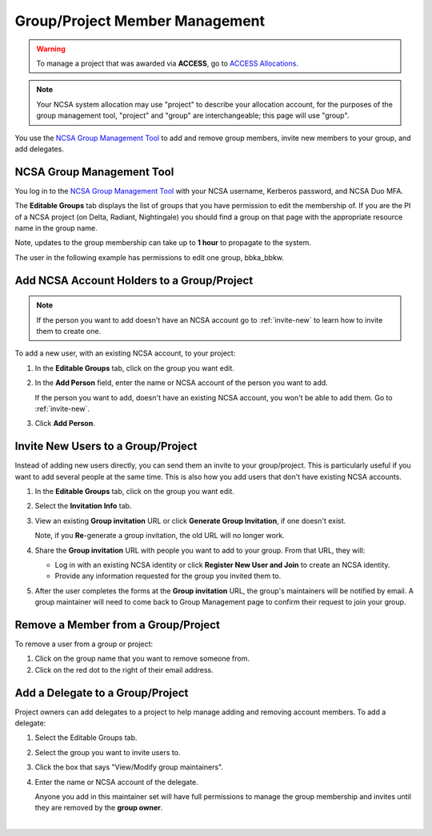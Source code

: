 .. _group-mgmt:

Group/Project Member Management
==================================

.. warning::
   To manage a project that was awarded via **ACCESS**, go to `ACCESS Allocations <https://allocations.access-ci.org/>`_.

.. note::
   Your NCSA system allocation may use "project" to describe your allocation account, for the purposes of the group management tool, "project" and "group" are interchangeable; this page will use "group". 

You use the `NCSA Group Management Tool <https://internal.ncsa.illinois.edu/mis/groups/>`_ to add and remove group members, invite new members to your group, and add delegates.

NCSA Group Management Tool
-----------------------------

You log in to the `NCSA Group Management Tool <https://internal.ncsa.illinois.edu/mis/groups/>`_ with your NCSA username, Kerberos password, and NCSA Duo MFA.

The **Editable Groups** tab displays the list of groups that you have permission to edit the membership of.  
If you are the PI of a NCSA project (on Delta, Radiant, Nightingale) you should find a group on that page with the appropriate resource name in the group name.

Note, updates to the group membership can take up to **1 hour** to propagate to the system.

The user in the following example has permissions to edit one group, bbka_bbkw.

.. image:: ../images/allocations/savannah-editable-groups.png
   :alt: The Savannah group management tool opened with the editable groups tab selected.
   :width: 750

Add NCSA Account Holders to a Group/Project
-----------------------------------------------

.. note::
   If the person you want to add doesn't have an NCSA account go to :ref:`invite-new` to learn how to invite them to create one. 

To add a new user, with an existing NCSA account, to your project:

#. In the **Editable Groups** tab, click on the group you want edit.
#. In the **Add Person** field, enter the name or NCSA account of the person you want to add.

   If the person you want to add, doesn't have an existing NCSA account, you won't be able to add them. Go to :ref:`invite-new`.

#. Click **Add Person**.  

.. image:: ../images/allocations/savannah-add-person.png
   :alt: Savannah group management tool with the add person field highlighted in a group.
   :width: 750

.. _invite-new:

Invite New Users to a Group/Project
-------------------------------------

Instead of adding new users directly, you can send them an invite to your group/project. This is particularly useful if you want to add several people at the same time. This is also how you add users that don't have existing NCSA accounts.

#. In the **Editable Groups** tab, click on the group you want edit.
#. Select the **Invitation Info** tab.
#. View an existing **Group invitation** URL or click **Generate Group Invitation**, if one doesn't exist.

   Note, if you **Re**-generate a group invitation, the old URL will no longer work.

   .. image:: ../images/allocations/savannah-group-invitation.png
      :alt: Savannah group managment tool with the invitation info tab selected for a group. The gropu invitation URL and re-generate group invitation options are highlighted.
      :width: 750

#. Share the **Group invitation** URL with people you want to add to your group. From that URL, they will:

   - Log in with an existing NCSA identity or click **Register New User and Join** to create an NCSA identity.
   - Provide any information requested for the group you invited them to.

#. After the user completes the forms at the **Group invitation** URL, the group's maintainers will be notified by email. A group maintainer will need to come back to Group Management page to confirm their request to join your group.

Remove a Member from a Group/Project
-----------------------------------------

To remove a user from a group or project:

#. Click on the group name that you want to remove someone from.
#. Click on the red dot to the right of their email address.

.. image::
   :alt: Savannah group management tool remove a member example.
   :width: 

Add a Delegate to a Group/Project
---------------------------------------

Project owners can add delegates to a project to help manage adding and removing account members. To add a delegate:


#. Select the Editable Groups tab.
#. Select the group you want to invite users to.
#. Click the box that says "View/Modify group maintainers".  
#. Enter the name or NCSA account of the delegate.

   Anyone you add in this maintainer set will have full permissions to manage the group membership and invites until they are removed by the **group owner**.

.. image:: 
   :alt: Savannah group management tools add a delegate example.
   :width: 

|

